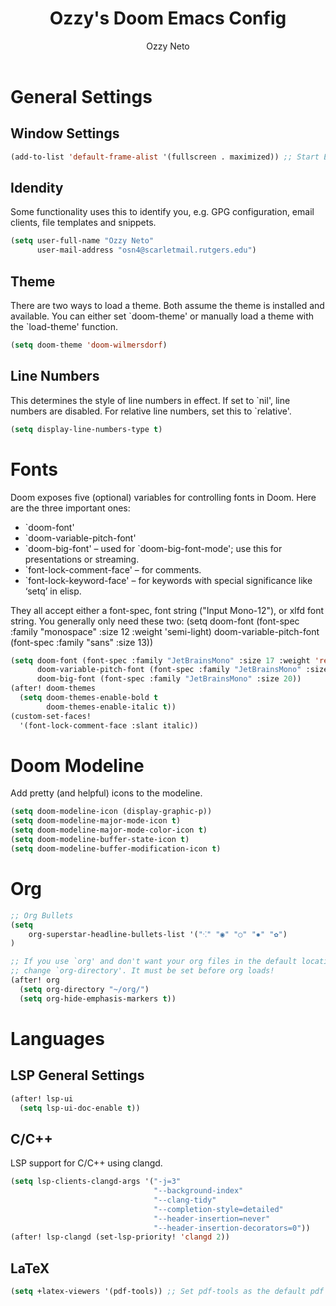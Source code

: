 #+TITLE: Ozzy's Doom Emacs Config
#+AUTHOR: Ozzy Neto
#+STARTUP: showeverything

* General Settings
** Window Settings
#+begin_src emacs-lisp
(add-to-list 'default-frame-alist '(fullscreen . maximized)) ;; Start Emacs in maximized window
#+end_src
** Idendity
Some functionality uses this to identify you, e.g. GPG configuration, email
clients, file templates and snippets.

#+begin_src emacs-lisp
(setq user-full-name "Ozzy Neto"
      user-mail-address "osn4@scarletmail.rutgers.edu")
#+end_src
** Theme
There are two ways to load a theme. Both assume the theme is installed and
available. You can either set `doom-theme' or manually load a theme with the
`load-theme' function.

#+begin_src emacs-lisp
(setq doom-theme 'doom-wilmersdorf)
#+end_src
** Line Numbers
This determines the style of line numbers in effect. If set to `nil', line
numbers are disabled. For relative line numbers, set this to `relative'.

#+begin_src emacs-lisp
(setq display-line-numbers-type t)
#+end_src

* Fonts
Doom exposes five (optional) variables for controlling fonts in Doom. Here
are the three important ones:
- `doom-font'
- `doom-variable-pitch-font'
- `doom-big-font' -- used for `doom-big-font-mode'; use this for presentations or streaming.
- `font-lock-comment-face' – for comments.
- `font-lock-keyword-face' – for keywords with special significance like ‘setq’ in elisp.
They all accept either a font-spec, font string ("Input Mono-12"), or xlfd
font string. You generally only need these two:
(setq doom-font (font-spec :family "monospace" :size 12 :weight 'semi-light)
       doom-variable-pitch-font (font-spec :family "sans" :size 13))

#+begin_src emacs-lisp
(setq doom-font (font-spec :family "JetBrainsMono" :size 17 :weight 'regular)
      doom-variable-pitch-font (font-spec :family "JetBrainsMono" :size 17)
      doom-big-font (font-spec :family "JetBrainsMono" :size 20))
(after! doom-themes
  (setq doom-themes-enable-bold t
        doom-themes-enable-italic t))
(custom-set-faces!
  '(font-lock-comment-face :slant italic))
#+end_src

* Doom Modeline
Add pretty (and helpful) icons to the modeline.

#+begin_src emacs-lisp
(setq doom-modeline-icon (display-graphic-p))
(setq doom-modeline-major-mode-icon t)
(setq doom-modeline-major-mode-color-icon t)
(setq doom-modeline-buffer-state-icon t)
(setq doom-modeline-buffer-modification-icon t)
#+end_src

* Org
#+begin_src emacs-lisp
;; Org Bullets
(setq
    org-superstar-headline-bullets-list '("⁖" "◉" "○" "✸" "✿")
)

;; If you use `org' and don't want your org files in the default location below,
;; change `org-directory'. It must be set before org loads!
(after! org
  (setq org-directory "~/org/")
  (setq org-hide-emphasis-markers t))
#+end_src

* Languages
** LSP General Settings
#+begin_src emacs-lisp
(after! lsp-ui
  (setq lsp-ui-doc-enable t))
#+end_src

** C/C++
LSP support for C/C++ using clangd.

#+begin_src emacs-lisp
(setq lsp-clients-clangd-args '("-j=3"
                                "--background-index"
                                "--clang-tidy"
                                "--completion-style=detailed"
                                "--header-insertion=never"
                                "--header-insertion-decorators=0"))
(after! lsp-clangd (set-lsp-priority! 'clangd 2))
#+end_src

** LaTeX

#+begin_src emacs-lisp
(setq +latex-viewers '(pdf-tools)) ;; Set pdf-tools as the default pdf viewer
#+end_src
